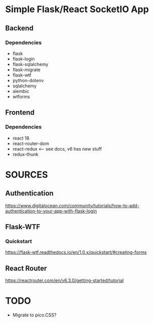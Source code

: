 * Simple Flask/React SocketIO App
** Backend
*** Dependencies
- flask
- flask-login
- flask-sqlalchemy
- flask-migrate
- flask-wtf
- python-dotenv
- sqlalchemy
- alembic
- wtforms
** Frontend
*** Dependencies
- react 18
- react-router-dom
- react-redux <--- see docs, v6 has new stuff
- redux-thunk
   
* SOURCES
** Authentication
https://www.digitalocean.com/community/tutorials/how-to-add-authentication-to-your-app-with-flask-login
** Flask-WTF
*** Quickstart
https://flask-wtf.readthedocs.io/en/1.0.x/quickstart/#creating-forms
** React Router
https://reactrouter.com/en/v6.3.0/getting-started/tutorial

* TODO
- Migrate to pico.CSS?
